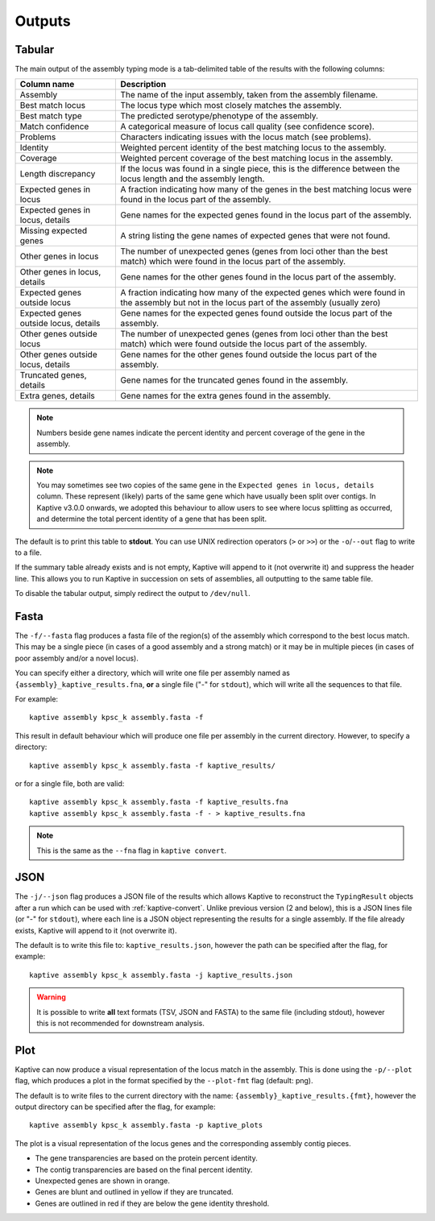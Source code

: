 **************************************
Outputs
**************************************

.. _Tabular:

Tabular
==============

The main output of the assembly typing mode is a tab-delimited table of the results with the following columns:

======================================   =====================================================================================================================================
Column name                              Description
======================================   =====================================================================================================================================
Assembly                                 The name of the input assembly, taken from the assembly filename.
Best match locus                         The locus type which most closely matches the assembly.
Best match type                          The predicted serotype/phenotype of the assembly.
Match confidence                         A categorical measure of locus call quality (see confidence score).
Problems                                 Characters indicating issues with the locus match (see problems).
Identity                                 Weighted percent identity of the best matching locus to the assembly.
Coverage                                 Weighted percent coverage of the best matching locus in the assembly.
Length discrepancy                       If the locus was found in a single piece, this is the difference between the locus length and the assembly length.
Expected genes in locus                  A fraction indicating how many of the genes in the best matching locus were found in the locus part of the assembly.
Expected genes in locus, details         Gene names for the expected genes found in the locus part of the assembly.
Missing expected genes                   A string listing the gene names of expected genes that were not found.
Other genes in locus                     The number of unexpected genes (genes from loci other than the best match) which were found in the locus part of the assembly.
Other genes in locus, details            Gene names for the other genes found in the locus part of the assembly.
Expected genes outside locus             A fraction indicating how many of the expected genes which were found in the assembly but not in the locus part of the assembly (usually zero)
Expected genes outside locus, details    Gene names for the expected genes found outside the locus part of the assembly.
Other genes outside locus                The number of unexpected genes (genes from loci other than the best match) which were found outside the locus part of the assembly.
Other genes outside locus, details       Gene names for the other genes found outside the locus part of the assembly.
Truncated genes, details                 Gene names for the truncated genes found in the assembly.
Extra genes, details                     Gene names for the extra genes found in the assembly.
======================================   =====================================================================================================================================

.. note::
 Numbers beside gene names indicate the percent identity and percent coverage of the gene in the assembly.

.. note::
 You may sometimes see two copies of the same gene in the ``Expected genes in locus, details`` column.
 These represent (likely) parts of the same gene which have usually been split over contigs.
 In Kaptive v3.0.0 onwards, we adopted this behaviour to allow users to see where locus splitting as occurred,
 and determine the total percent identity of a gene that has been split.

The default is to print this table to **stdout**.
You can use UNIX redirection operators (``>`` or ``>>``) or the ``-o``/``--out`` flag to write to a file.

If the summary table already exists and is not empty, Kaptive will append to it (not overwrite it) and suppress the header line.
This allows you to run Kaptive in succession on sets of assemblies, all outputting to the same table file.

To disable the tabular output, simply redirect the output to ``/dev/null``.

.. _Fasta:

Fasta
==============
The ``-f/--fasta`` flag produces a fasta file of the region(s) of the assembly which correspond to the best
locus match. This may be a single piece (in cases of a good assembly and a strong match) or it may be in multiple
pieces (in cases of poor assembly and/or a novel locus).

You can specify either a directory, which will write one file per assembly named as ``{assembly}_kaptive_results.fna``,
**or** a single file ("-" for ``stdout``), which will write all the sequences to that file.

For example::

        kaptive assembly kpsc_k assembly.fasta -f

This result in default behaviour which will produce one file per assembly in the current directory. However,
to specify a directory::

        kaptive assembly kpsc_k assembly.fasta -f kaptive_results/

or for a single file, both are valid::

        kaptive assembly kpsc_k assembly.fasta -f kaptive_results.fna
        kaptive assembly kpsc_k assembly.fasta -f - > kaptive_results.fna

.. note::
 This is the same as the ``--fna`` flag in ``kaptive convert``.

.. _JSON:

JSON
==============
The ``-j/--json`` flag produces a JSON file of the results which allows Kaptive to reconstruct
the ``TypingResult`` objects after a run which can be used with :ref:`kaptive-convert`.
Unlike previous version (2 and below), this is a JSON lines file (or "-" for ``stdout``), where each line is a JSON object
representing the results for a single assembly. If the file already exists, Kaptive will append to it (not overwrite it).

The default is to write this file to: ``kaptive_results.json``, however the path can be specified after the flag,
for example::

        kaptive assembly kpsc_k assembly.fasta -j kaptive_results.json

.. warning::
 It is possible to write **all** text formats (TSV, JSON and FASTA) to the same file (including stdout), however
 this is not recommended for downstream analysis.


.. _Plot:

Plot
==============
Kaptive can now produce a visual representation of the locus match in the assembly. This is done using the
``-p/--plot`` flag, which produces a plot in the format specified by the ``--plot-fmt`` flag (default: png).

The default is to write files to the current directory with the name: ``{assembly}_kaptive_results.{fmt}``,
however the output directory can be specified after the flag, for example::

        kaptive assembly kpsc_k assembly.fasta -p kaptive_plots

.. image:: example_plot.png
   :width: 1000
   :align: center

The plot is a visual representation of the locus genes and the corresponding assembly contig pieces.

* The gene transparencies are based on the protein percent identity.
* The contig transparencies are based on the final percent identity.
* Unexpected genes are shown in orange.
* Genes are blunt and outlined in yellow if they are truncated.
* Genes are outlined in red if they are below the gene identity threshold.
